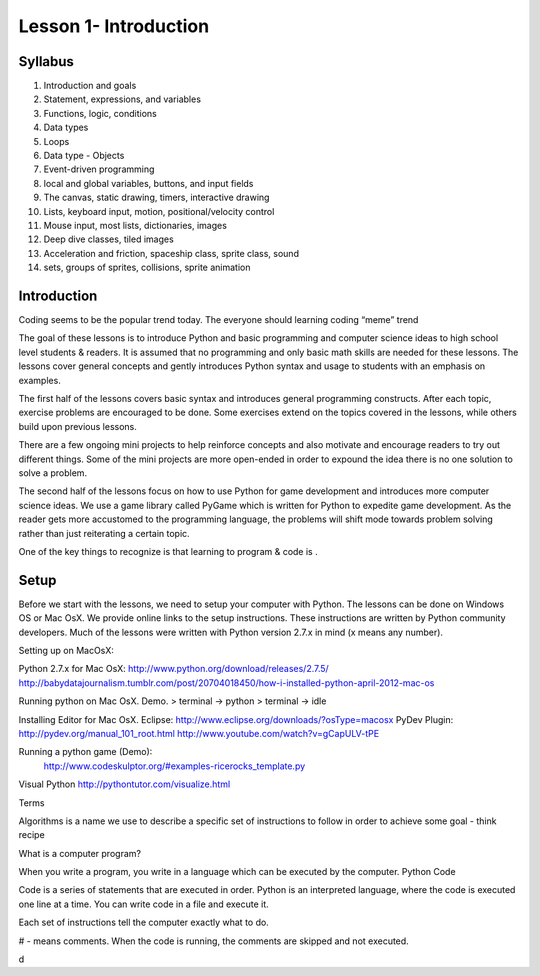 ==========================
Lesson 1- Introduction
==========================

----------
Syllabus 
----------

1. Introduction and goals
2. Statement, expressions, and variables
3. Functions, logic, conditions
4. Data types 
5. Loops
6. Data type - Objects
7. Event-driven programming
8. local and global variables, buttons, and input fields
9. The canvas, static drawing, timers, interactive drawing
10. Lists, keyboard input, motion, positional/velocity control
11. Mouse input, most lists, dictionaries, images
12. Deep dive classes, tiled images
13. Acceleration and friction, spaceship class, sprite class, sound
14. sets, groups of sprites, collisions, sprite animation

-------------------
Introduction 
-------------------

Coding seems to be the popular trend today. The everyone should learning coding “meme”  trend 

The goal of these lessons is to introduce Python and basic programming and computer science ideas to high school level students & readers. It is assumed that no programming and only basic math skills are needed for these lessons. The lessons cover general concepts and gently introduces Python syntax and usage to students with an emphasis on examples. 

The first half of the lessons covers basic syntax and introduces general programming constructs. After each topic, exercise problems are encouraged to be done. Some exercises extend on the topics covered in the lessons, while others build upon previous lessons. 

There are a few ongoing mini projects to help reinforce concepts and also motivate and encourage readers to try out different things. Some of the mini projects are more open-ended in order to expound the idea there is no one solution to solve a problem. 

The second half of the lessons focus on how to use Python for game development and introduces more computer science ideas. We use a game library called PyGame which is written for Python to expedite game development. As the reader gets more accustomed to the programming language, the problems will shift mode towards problem solving rather than just reiterating a certain topic. 

One of the key things to recognize is that learning to program & code is . 

-----------
Setup
-----------

Before we start with the lessons, we need to setup your computer with Python. The lessons can be done on Windows OS or Mac OsX. We provide online links to the setup instructions. These instructions are written by Python community developers. Much of the lessons were written with Python version 2.7.x in mind (x means any number). 

Setting up on MacOsX:

Python 2.7.x for Mac OsX:
http://www.python.org/download/releases/2.7.5/
http://babydatajournalism.tumblr.com/post/20704018450/how-i-installed-python-april-2012-mac-os


Running python on Mac OsX. Demo.
> terminal -> python
> terminal -> idle 

Installing Editor for Mac OsX.
Eclipse: http://www.eclipse.org/downloads/?osType=macosx
PyDev Plugin:
http://pydev.org/manual_101_root.html
http://www.youtube.com/watch?v=gCapULV-tPE

Running a python game (Demo):
  http://www.codeskulptor.org/#examples-ricerocks_template.py

Visual Python
http://pythontutor.com/visualize.html


Terms

Algorithms is a name we use to describe a specific set of instructions to follow in order to achieve some goal - think recipe

What is a computer program?


When you write a program, you write in a language which can be executed by the computer. 
Python Code

Code is a series of statements that are executed in order. Python is
an interpreted language, where the code is executed one line at a
time. You can write code in a file and execute it.

Each set of instructions tell the computer exactly what to do.

# - means comments. When the code is running, the comments are skipped and not executed. 

d
